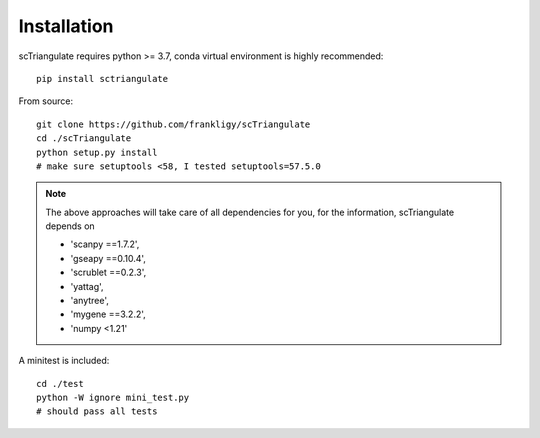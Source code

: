 Installation
===============

scTriangulate requires python >= 3.7, conda virtual environment is highly recommended::

    pip install sctriangulate


From source::

    git clone https://github.com/frankligy/scTriangulate
    cd ./scTriangulate
    python setup.py install
    # make sure setuptools <58, I tested setuptools=57.5.0


.. note::

    The above approaches will take care of all dependencies for you, for the information, scTriangulate depends on

    * 'scanpy ==1.7.2',
    * 'gseapy ==0.10.4',
    * 'scrublet ==0.2.3',
    * 'yattag',
    * 'anytree',
    * 'mygene ==3.2.2',
    * 'numpy <1.21'




A minitest is included::

    cd ./test
    python -W ignore mini_test.py
    # should pass all tests
